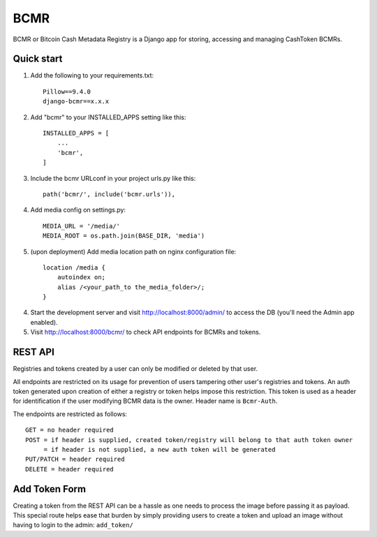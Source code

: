 =====
BCMR
=====

BCMR or Bitcoin Cash Metadata Registry is a Django app for storing, accessing and managing CashToken BCMRs.

Quick start
-----------

1. Add the following to your requirements.txt::
    
    Pillow==9.4.0
    django-bcmr==x.x.x

2. Add "bcmr" to your INSTALLED_APPS setting like this::

    INSTALLED_APPS = [
        ...
        'bcmr',
    ]

3. Include the bcmr URLconf in your project urls.py like this::

    path('bcmr/', include('bcmr.urls')),

4. Add media config on settings.py::

    MEDIA_URL = '/media/'
    MEDIA_ROOT = os.path.join(BASE_DIR, 'media')

5. (upon deployment) Add media location path on nginx configuration file::

    location /media {
        autoindex on;
        alias /<your_path_to the_media_folder>/;
    }

4. Start the development server and visit http://localhost:8000/admin/
   to access the DB (you'll need the Admin app enabled).

5. Visit http://localhost:8000/bcmr/ to check API endpoints for BCMRs and tokens.


REST API
-----------

Registries and tokens created by a user can only be modified or deleted by that user.

All endpoints are restricted on its usage for prevention of users tampering other user's registries and tokens.
An auth token generated upon creation of either a registry or token helps impose this restriction.
This token is used as a header for identification if the user modifying BCMR data is the owner.
Header name is ``Bcmr-Auth``.

The endpoints are restricted as follows::

    GET = no header required
    POST = if header is supplied, created token/registry will belong to that auth token owner
         = if header is not supplied, a new auth token will be generated
    PUT/PATCH = header required
    DELETE = header required


Add Token Form
---------------

Creating a token from the REST API can be a hassle as one needs to process the image before passing it
as payload. This special route helps ease that burden by simply providing users to create a token and
upload an image without having to login to the admin: ``add_token/``

